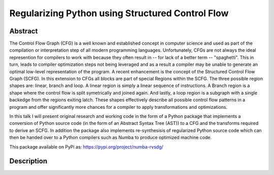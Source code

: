 Regularizing Python using Structured Control Flow
=================================================

Abstract
--------

The Control Flow Graph (CFG) is a well known and established concept in
computer science and used as part of the compilation or interpretation step of
all modern programming languages. Unfortunately, CFGs are not always the ideal
represention for compilers to work with because they often result in -- for
lack of a better term -- "spaghetti". This in turn, leads to compiler
optimization steps not being leveraged and as a result a compiler may be unable
to generate an optimal low-level representation of the program. A recent
enhancement is the concept of the Structured Control Flow Graph (SCFG). In this
extension to CFGs all blocks are part of special Regions within the SCFG. The
three possible region shapes are: linear, branch and loop. A linear region is
simply a linear sequence of instructions. A Branch region is a shape where the
control flow is split symetrically and joined again. And lastly, a loop region
is a subgraph with a single backedge from the regions exiting latch. These
shapes effectively describe all possible control flow patterns in a program and
offer significantly more chances for a compiler to apply transformations and
optimizations.

In this talk I will present original research and working code in the form of a
Python package that implements a conversion of Python source code (in the form
of an Abstract Syntax Tree (AST)) to a CFG and the transforms required to
derive an SCFG. In addition the package also implements re-synthesisis of
regularized Python source code which can then be handed over to a Python
compilers such as Numba to produce optimized machine code.

This package available on PyPi as: https://pypi.org/project/numba-rvsdg/

Description
-----------
